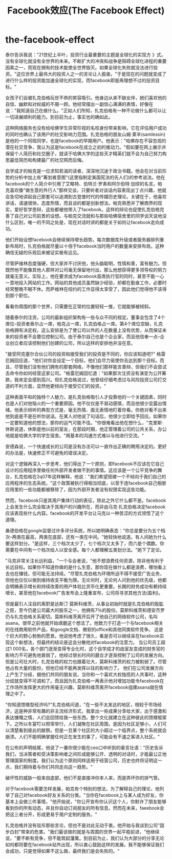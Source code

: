 * the-facebook-effect
#+TITLE: Facebook效应(The Facebook Effect)

泰尔告诉我说："21世纪上半叶，投资行业最重要的主题是全球化的实现方 》式。没有全球化就没有全世界的未来。不断扩大的冲突和战争是阻碍全球化进程的重要因素之一，而现在拥有的技术能使全世界毁灭。如果全球化失败就没法进行投资。"这位世界上最伟大的投资人之一的言论让人振奋。"于是现在的问题就变成了进行什么样的投资能加速全球化的实现，而facebook即是再理想不过的投资目标。"

女孩子们会被扎克伯格玩世不恭的笑容吸引。他身边从来不缺女伴，她们喜欢他的自信、幽默和对权威的不屑一顾。他经常摆出一副信心满满的表情，好像在说："我知道自己在做什么。"正如人们所知，扎克伯格有一种不论做什么都可以让一切进展顺利的能力。到目前为止，事实也的确如此。

这种网络服务也没有给哈佛学生异常珍视的名校身份带来影响，它在评估用户成功的同时也确认了该用户的社交影响力范围。扎克伯格的朋友山姆·莱辛(samlessin)是他的一个同班同学，也是facebook的早期用户。他表示："哈佛存在不容忽视的潜在社交竞争，我认为这是facebook在成立之初的推动力。"假如要在网上展示并保留个人简历和社交圈子，就读于哈佛大学的这些天才精英们就不会为自己努力构思最佳简历和构建最广的社交网而后悔。

自学成才的帕克是一位求知若渴的读者，深深地沉迷于政治书籍。他会在对当前形势的分析中加上些"筹划者意图"(这里指制定美国宪法的先人们)的参考说法。他在facebook的个人简介中引用了艾略特、伯特兰·罗素和阿尔伯特·加缪的名言。帕克喜欢像"做生意的外行人"那样交谈，只要听者对谈话内容表现出丁点兴趣，他就会急切地讲起自己那套可以追溯到古登堡时代的传媒历史理论。关键在于，他喜欢讲话，语速很快，态度热情，而且谈的都是创新想法。帕克熟悉并了解商界的现实，爱好哲学思辩，这些都被他带入了facebook。这样的辩论也促使扎克伯格完善了自己对公司前景的设想。与帕克交流就和与那些哈佛宿舍里的同学谈天说地没什么区别，唯一的不同之处是，现在对话时讲的都是关于如何让facebook走向成功。

他们开始设想facebook会继续保持增长趋势。每次数据库升级或者服务器排列重新布局时，扎克伯格就尽量以十倍于facebook当时用户的数量来安排布局，这种确信无疑的乐观后来被证实极有远见。

尽管萨维林态度强硬，但大家并不讨厌他，他头脑聪明，性情和善，富有魅力。但既然他不能像其他人那样对公司毫无保留地付出，那么他想获得更多领导权的努力就毫无意义。实际上，他在要求成为facebook首席执行官的同时，甚至不能一心一意地投入网站的工作。网站的其他成员虽然缺少经验，却都在勤奋工作，必要时经常整晚不眠不休。而萨维林在纽约的工作显得太享受了，因此他们觉得他不该得到那个职位。

看看你周围的那个世界，只需要在正常的位置轻轻一推，它就能够被倾斜。

随着泰尔的注资，公司的最新组织架构有一些与众不同的规定。董事会包含了4个席位--投资者泰尔占一席，帕克占一席，扎克伯格占一席。第4个席位空缺，扎克伯格拥有决定权。这么安排是为了使公司以外的人在数量上没有优势，从而保证未来的投资者不会篡位控制公司。由于泰尔自己也是个企业家，而且他信奉一点--企业创立者应该控制他们创建的公司，所以这样的安排他并没在意。

"接受阿克塞尔合伙公司的投资和接受我们的投资是不同的，你应该知道吧?" 格雷厄姆回应道，"他们对你会设定一个目标，他们会尽力驱使你去达到那个目标。而且，尽管我们没有他们拥有的那套网络，不像他们那样能言善辩，但我们不会尝试去命令你如何经营这家公司。"格雷厄姆回忆道："如果那次注资没有演变为公开筹款，我肯定会感到高兴。但扎克伯格说过，他曾经仔细考虑过与风险投资公司打交道的不利方面，显然他更倾向于接受它们的投资。"

这种表面平和的独特个人魅力，是扎克伯格吸引人才投靠他的一个关键因素，同时也是人们对他恼火的一个重要原因。他不仅仅是不易动感情，而且他很少显露出情绪。他表示倾听的典型方式是，毫无热情、面无表情地盯着你看。你绝对看不出来他到底是不是在听你说话。在某人对他说了句话后，他很少立即给予回应。如果你一定要知道他的想法，那你的运气可能不佳。"你很难看出他在想什么，"克里斯·休斯说道，休斯是他以前的室友，在那段时期，他正管理着公司的公共关系，办公地就是哈佛大学的学生宿舍。"用基本的沟通方式难以与他进行交流。"

安德森说，一个快速成长的公司是没有办法可以一直作出正确的聘用决定的。更好的办法是，快速修正不可避免的错误决定。

对这个逻辑再深入一步思考，他们得出了一个原则，即facebook不应该在它自己设计的应用程序里做任何外部开发者做不到的事情。这应该是一个公平竞争的舞台，扎克伯格在2q07年这样解释，他说："我们希望搭建一个不倾向于我们自己的应用程序的生态系统。"这个政策被执行得相当彻底，以至于连facebook自己相册应用里的一些功能都被移除了，因为外部开发者没有权限实现这些功能。

然而，facebook只是其用户集体行动的表征，除此之外它什么都不是。facebook上会发生什么完全取决于其用户的兴趣所在，而非由马克·扎克伯格决定facebook应该表现些什么内容。facebook的开发平台让马克以一种苦涩的方式领悟了这个道理。

桑德伯格在google监督过许多评分系统，所以她明确表态："你总是要分为五个档次--两类在最高，两类在底部，还有一类在中间。"她轻快地说道。有人间她为什么要这样划分。"是这样，三个档次太少了，七个档次又太多了，而六是个偶数。你需要在中间有一个档次给人以安全感。每个人都理解五类划分法。"她下了定论。

"马克非常关注长远利益，"一个与会者说，"他不想浪费任何资源，除非他有利于长远目标。如果你不知道你做的是什么生意，那你现在做什么都是浪费，哪怕看上去也在赚钱，但可能无法持续。"尽管扎克伯格为环境所迫不得不接受广告业务，但他也仅仅以做到维持收支平衡为限。无论何时，无论何人问到他的优先级，他都会明确表示增长和持续改善的用户体验比货币化更重要。长期的财务成功有赖持续增长，甚至他在facebook广告发布会上隆重宣布，公司将寻求其他方法(盈利)。

但是最引人注目的离职是达斯汀·莫斯科维茨，从事业初始时就是扎克伯格的股肱之臣，至今仍是公司最大的股东之一，他拥有7％的股份。莫斯科维茨和德安杰罗仍与扎克伯格关系密切。莫斯科维茨离开后开了他自己的网络软件公司，名叫asana，很早之前他就开始琢磨这个想法了。他致力于打造一个与facebook相关的在线商用软件产品，和google文档、微软的office和其他同类软件竞争。 这是个巨大的野心勃勃的愿景。他说他考虑了很久，看是否可以继续呆在facebook实现这个新想法，但最终的结论是这会分散他对facebook的注意力。 当公司员工超过1 000名，各个部门逐渐变得专业化时，这个自学成才的由室友变成的财务官的影响力不可避免地衰弱了。他经过很长时间的磨合才逐渐控制了公司的发展方向。但是公司壮大时，扎克伯格的权力也跟着壮大，莫斯科维茨的权力被削弱了。尽管他占有大量的股份，但他已经不能再发挥以往的影响力了。 他们在公司发展方向上产生了分歧，据他们共同的朋友说，当你和一个喜欢大权独揽的人共事时，这种分歧就变得不可调和了。而且因为扎克伯格一再表示他对增加功能令facebook在工作场所发挥更大的作用毫无兴趣，莫斯科维茨离开facebook组建asana就在情理之中了。

"你知道馈赠型经济吗?"扎克伯格问道，"在一些不太发达的地区，相较于市场经济，这是种非常有趣的非主流经济形式，我拿出一些成果分享给大家，出于感激和表达慷慨之情，人们会回馈给我一些东西。整个文化就建立在这种彼此的馈赠框架下。之所以冬宴叮以照常举行，人们凝聚在社区周围，是因为社区足够小，人们可以清楚看到彼此的献祭。但是一旦某个社区的大小超过一个临界点，整个系统就会崩溃。人们不能明确掌握任何正在发生的事了，可能会有不速之客进入社区。"

在公布的声明结尾，他说了一番你很少能在ceo口中听到的豪言壮语："历史告诉我们，当决策者和受决策影响者之间形成能够公开、透明的对话时，才能最公正地管理国家的制度。我们认为这个原则同样适用于经营公司，历史也终将证明这一点，我们期待着与你们共同走向这一趋势。"

破坏性的威胁一般来自底部，他们不是直接冲你本人来，而是弄坏你的排气管。

对于facebook需要怎样发展，帕克有个特别的想法，为了解释自己的理论，他列举了自己对facebook好友关系的分类。"当你在facebook上与某人成为好友，你基本上会做三件事情，"他开始说，"你公开宣布你认识这个人，你默许了朋友能够看到你的所有动态，并且你自动订阅朋友的所有信息。然而在未来，faeebook会把这三者分开，形成更易于用户定制的服务。"

扎克伯格并没有驳斥那些言论，但也不是对此无动于衷。他开始与我谈到公司"固步白封"带来的危害。"我们最该做的就是与周围的世界一起平稳前进，"他继续说，"要不断有竞争，但不能筑起藩篱。到目前为止，我们认为大部分的分享无论如何都将要在facebook站外出现，所以衷心鼓励这样的发展。我不能够保证我们会成功，只是觉得如果不这么做，最终我们是会失败的。"

